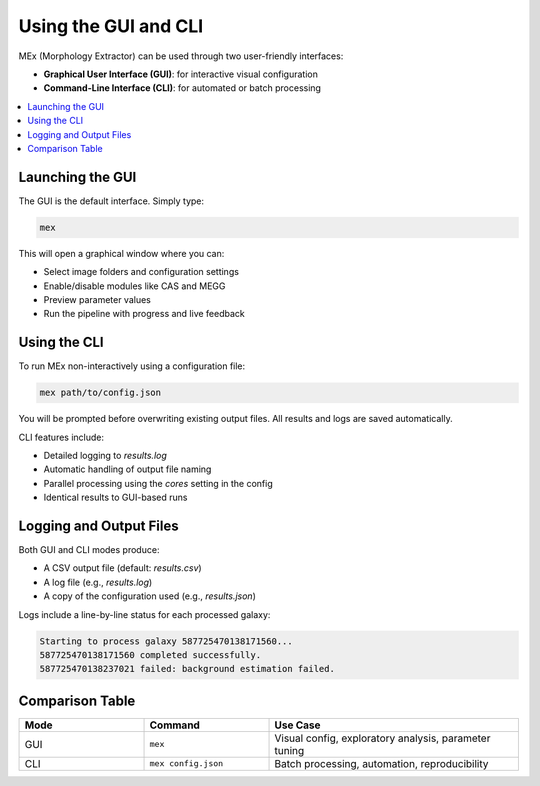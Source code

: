 Using the GUI and CLI
=====================

MEx (Morphology Extractor) can be used through two user-friendly interfaces:

- **Graphical User Interface (GUI)**: for interactive visual configuration
- **Command-Line Interface (CLI)**: for automated or batch processing

.. contents::
   :local:
   :depth: 1

Launching the GUI
-----------------

The GUI is the default interface. Simply type:

.. code-block:: bash

   mex

This will open a graphical window where you can:

- Select image folders and configuration settings
- Enable/disable modules like CAS and MEGG
- Preview parameter values
- Run the pipeline with progress and live feedback

Using the CLI
-------------

To run MEx non-interactively using a configuration file:

.. code-block:: bash

   mex path/to/config.json

You will be prompted before overwriting existing output files. All results and logs are saved automatically.

CLI features include:

- Detailed logging to `results.log`
- Automatic handling of output file naming
- Parallel processing using the `cores` setting in the config
- Identical results to GUI-based runs

Logging and Output Files
------------------------

Both GUI and CLI modes produce:

- A CSV output file (default: `results.csv`)
- A log file (e.g., `results.log`)
- A copy of the configuration used (e.g., `results.json`)

Logs include a line-by-line status for each processed galaxy:

.. code-block:: text

   Starting to process galaxy 587725470138171560...
   587725470138171560 completed successfully.
   587725470138237021 failed: background estimation failed.

Comparison Table
----------------

.. list-table::
   :widths: 25 25 50
   :header-rows: 1

   * - Mode
     - Command
     - Use Case
   * - GUI
     - ``mex``
     - Visual config, exploratory analysis, parameter tuning
   * - CLI
     - ``mex config.json``
     - Batch processing, automation, reproducibility



